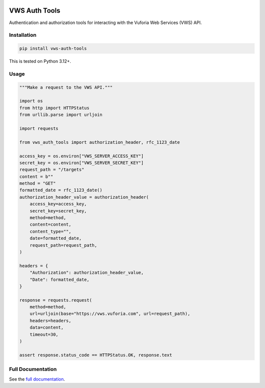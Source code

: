 |Build Status| |codecov| |PyPI| |Documentation Status|

VWS Auth Tools
==============

Authentication and authorization tools for interacting with the Vuforia Web Services (VWS) API.

Installation
------------

.. code-block:: shell

   pip install vws-auth-tools

This is tested on Python 3.12+.

Usage
-----

.. code-block:: python

   """Make a request to the VWS API."""

   import os
   from http import HTTPStatus
   from urllib.parse import urljoin

   import requests

   from vws_auth_tools import authorization_header, rfc_1123_date

   access_key = os.environ["VWS_SERVER_ACCESS_KEY"]
   secret_key = os.environ["VWS_SERVER_SECRET_KEY"]
   request_path = "/targets"
   content = b""
   method = "GET"
   formatted_date = rfc_1123_date()
   authorization_header_value = authorization_header(
       access_key=access_key,
       secret_key=secret_key,
       method=method,
       content=content,
       content_type="",
       date=formatted_date,
       request_path=request_path,
   )

   headers = {
       "Authorization": authorization_header_value,
       "Date": formatted_date,
   }

   response = requests.request(
       method=method,
       url=urljoin(base="https://vws.vuforia.com", url=request_path),
       headers=headers,
       data=content,
       timeout=30,
   )

   assert response.status_code == HTTPStatus.OK, response.text

Full Documentation
------------------

See the `full documentation <https://vws-auth-tools.readthedocs.io/en/latest>`__.

.. |Build Status| image:: https://github.com/VWS-Python/vws-auth-tools/actions/workflows/ci.yml/badge.svg?branch=main
   :target: https://github.com/VWS-Python/vws-auth-tools/actions
.. |codecov| image:: https://codecov.io/gh/VWS-Python/vws-auth-tools/branch/main/graph/badge.svg
   :target: https://codecov.io/gh/VWS-Python/vws-auth-tools
.. |Documentation Status| image:: https://readthedocs.org/projects/vws-auth-tools/badge/?version=latest
   :target: https://vws-auth-tools.readthedocs.io/en/latest/?badge=latest
   :alt: Documentation Status
.. |PyPI| image:: https://badge.fury.io/py/VWS-Auth-Tools.svg
   :target: https://badge.fury.io/py/VWS-Auth-Tools
